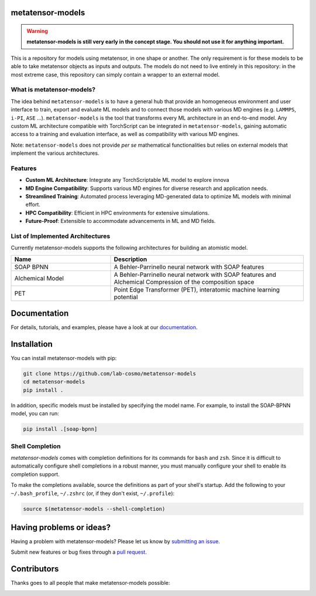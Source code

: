 metatensor-models
-----------------

|tests| |codecov| |docs|

.. warning::
  **metatensor-models is still very early in the concept stage. You should not use it
  for anything important.**

This is a repository for models using metatensor, in one shape or another. The only
requirement is for these models to be able to take metatensor objects as inputs and
outputs. The models do not need to live entirely in this repository: in the most extreme
case, this repository can simply contain a wrapper to an external model.

.. marker-introduction

What is metatensor-models?
##########################
The idea behind ``metatensor-models`` is to have a general hub that provide an
homogeneous environment and user interface to train, export and evaluate ML models and
to connect those models with various MD engines (e.g. ``LAMMPS``, ``i-PI``, ``ASE``
...). ``metatensor-models`` is the tool that transforms every ML architecture in an
end-to-end model. Any custom ML architecture compatible with TorchScript can be
integrated in ``metatensor-models``, gaining automatic access to a training and
evaluation interface, as well as compatibility with various MD engines.

Note: ``metatensor-models`` does not provide `per se` mathematical functionalities but
relies on external models that implement the various architectures.

Features
########
- **Custom ML Architecture**: Integrate any TorchScriptable ML model to explore
  innova
- **MD Engine Compatibility**: Supports various MD engines for diverse research and
  application needs.
- **Streamlined Training**: Automated process leveraging MD-generated data to optimize
  ML models with minimal effort.
- **HPC Compatibility**: Efficient in HPC environments for extensive simulations.
- **Future-Proof**: Extensible to accommodate advancements in ML and MD fields.

.. marker-architectures

List of Implemented Architectures
#################################
Currently metatensor-models supports the following architectures for building an
atomistic model.

.. list-table::
  :widths: 34 66
  :header-rows: 1

  * - Name
    - Description
  * - SOAP BPNN
    - A Behler-Parrinello neural network with SOAP features
  * - Alchemical Model
    - A Behler-Parrinello neural network with SOAP features and Alchemical Compression
      of the composition space
  * - PET
    - Point Edge Transformer (PET), interatomic machine learning potential

.. marker-documentation

Documentation
-------------
For details, tutorials, and examples, please have a look at our
`documentation <https://lab-cosmo.github.io/metatensor-models/latest/>`_.

.. marker-installation

Installation
------------
You can install metatensor-models with pip:

.. code-block:: bash

    git clone https://github.com/lab-cosmo/metatensor-models
    cd metatensor-models
    pip install .


In addition, specific models must be installed by specifying the model name. For
example, to install the SOAP-BPNN model, you can run:

.. code-block:: bash

    pip install .[soap-bpnn]

Shell Completion
################
`metatensor-models` comes with completion definitions for its commands for ``bash`` and
``zsh``. Since it is difficult to automatically configure shell completions in a robust
manner, you must manually configure your shell to enable its completion support.

To make the completions available, source the definitions as part of your shell's
startup. Add the following to your ``~/.bash_profile``, ``~/.zshrc`` (or, if they don't
exist, ``~/.profile``):

.. code-block:: bash

  source $(metatensor-models --shell-completion)

.. marker-issues

Having problems or ideas?
-------------------------
Having a problem with metatensor-models? Please let us know by `submitting an issue
<https://github.com/metatensor-models/issues>`_.

Submit new features or bug fixes through a `pull request
<https://github.com/metatensor-models/pulls>`_.

.. marker-contributing

Contributors
------------
Thanks goes to all people that make metatensor-models possible:

.. image:: https://contrib.rocks/image?repo=lab-cosmo/metatensor-models
  :target: https://github.com/lab-cosmo/metatensor-models/graphs/contributors

.. |tests| image:: https://github.com/lab-cosmo/metatensor-models/workflows/Tests/badge.svg
  :alt: Github Actions Tests Job Status
  :target: https://github.com/lab-cosmo/metatensor-models/actions?query=workflow%3ATests

.. |codecov| image:: https://codecov.io/gh/lab-cosmo/metatensor-models/branch/main/graph/badge.svg
  :alt: Code coverage
  :target: https://codecov.io/gh/lab-cosmo/metatensor-models

.. |docs| image:: https://img.shields.io/badge/documentation-latest-sucess
  :alt: Documentation
  :target: https://lab-cosmo.github.io/metatensor-models/latest/
